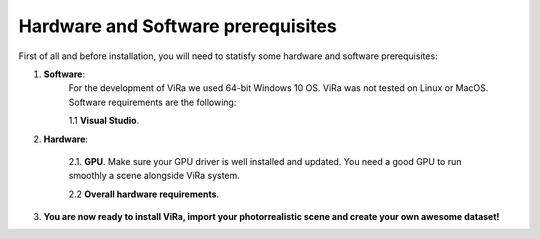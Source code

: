 .. _requirements:

***********************************
Hardware and Software prerequisites
***********************************


.. _Unreal Engine official instalation guide: https://docs.unrealengine.com/en-us/GettingStarted/Installation
.. _Unreal Engine get source code guide: https://docs.unrealengine.com/en-us/GettingStarted/DownloadingUnrealEngine

First of all and before installation, you will need to statisfy some hardware and software prerequisites:

1. **Software**:
	For the development of ViRa we used 64-bit Windows 10 OS. ViRa was not tested on Linux or MacOS. Software requirements are the following:

	1.1 **Visual Studio**. 
2. **Hardware**:

	2.1. **GPU**. Make sure your GPU driver is well installed and updated. You need a good GPU to run smoothly a scene alongside ViRa system. 

	2.2 **Overall hardware requirements**. 

3. **You are now ready to install ViRa, import your photorrealistic scene and create your own awesome dataset!**



